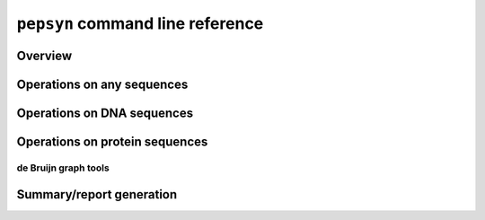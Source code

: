 ``pepsyn`` command line reference
=================================


Overview
--------

.. click:: pepsyn.cli:cli
   :prog: pepsyn


Operations on any sequences
---------------------------

.. click:: pepsyn.cli:clip
    :prog: pepsyn clip

.. click:: pepsyn.cli:filterlen
    :prog: pepsyn filterlen

.. click:: pepsyn.cli:tile
    :prog: pepsyn tile



Operations on DNA sequences
---------------------------

.. click:: pepsyn.cli:findsite
    :prog: pepsyn findsite

.. click:: pepsyn.cli:prefix
    :prog: pepsyn prefix

.. click:: pepsyn.cli:suffix
    :prog: pepsyn suffix

.. click:: pepsyn.cli:recodesite
    :prog: pepsyn recodesite

.. click:: pepsyn.cli:translate
    :prog: pepsyn translate


Operations on protein sequences
-------------------------------

.. click:: pepsyn.cli:ctermpep
    :prog: pepsyn ctermpep

.. click:: pepsyn.cli:disambiguateaa
    :prog: pepsyn disambiguateaa

.. click:: pepsyn.cli:filterstop
    :prog: pepsyn filterstop

.. click:: pepsyn.cli:pad
    :prog: pepsyn pad

.. click:: pepsyn.cli:revtrans
    :prog: pepsyn revtrans

.. click:: pepsyn.cli:stripstop
    :prog: pepsyn stripstop

.. click:: pepsyn.cli:x2ggsg
    :prog: pepsyn x2ggsg



de Bruijn graph tools
^^^^^^^^^^^^^^^^^^^^^

.. click:: pepsyn.cli:builddbg
    :prog: pepsyn builddbg

.. click:: pepsyn.cli:greedykmercov
    :prog: pepsyn greedykmercov



Summary/report generation
-------------------------

.. click:: pepsyn.cli:orfsummary
    :prog: pepsyn orfsummary

.. click:: pepsyn.cli:tilesummary
    :prog: pepsyn tilesummary

.. click:: pepsyn.cli:dbgtilesummary
    :prog: pepsyn dbgtilesummary
